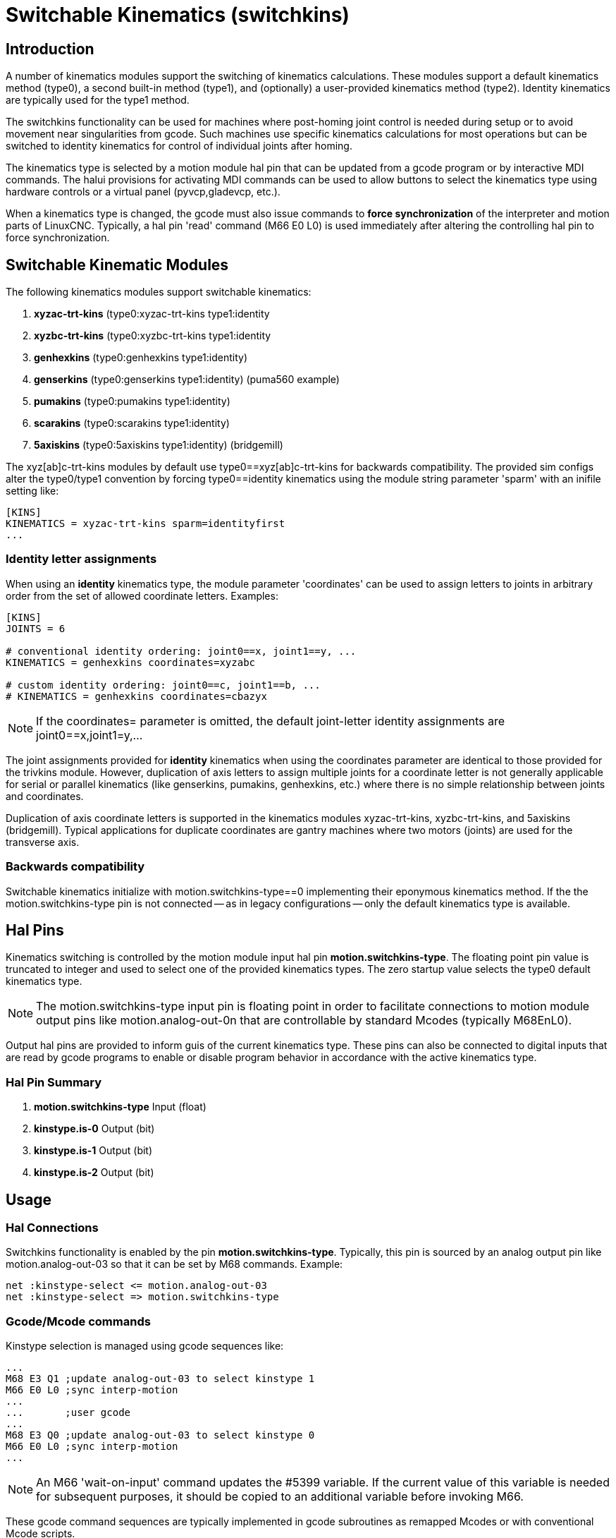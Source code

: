 [[cha:switchable-kinematics]]

= Switchable Kinematics (switchkins)

== Introduction

A number of kinematics modules support the switching of
kinematics calculations.  These modules support a default
kinematics method (type0), a second built-in method (type1), and
(optionally) a user-provided kinematics method (type2).
Identity kinematics are typically used for the type1 method.

The switchkins functionality can be used for machines where
post-homing joint control is needed during setup or to avoid
movement near singularities from gcode.  Such machines use
specific kinematics calculations for most operations but can be
switched to identity kinematics for control of individual joints
after homing.

The kinematics type is selected by a motion module hal pin that
can be updated from a gcode program or by interactive MDI
commands.  The halui provisions for activating MDI commands can be
used to allow buttons to select the kinematics type using
hardware controls or a virtual panel (pyvcp,gladevcp, etc.).

When a kinematics type is changed, the gcode must also issue
commands to *force synchronization* of the interpreter and motion
parts of LinuxCNC.  Typically, a hal pin 'read' command (M66 E0 L0) is
used immediately after altering the controlling hal pin to force
synchronization.

== Switchable Kinematic Modules

The following kinematics modules support switchable kinematics:

. *xyzac-trt-kins* (type0:xyzac-trt-kins type1:identity
. *xyzbc-trt-kins* (type0:xyzbc-trt-kins type1:identity
. *genhexkins*     (type0:genhexkins     type1:identity)
. *genserkins*     (type0:genserkins     type1:identity) (puma560 example)
. *pumakins*       (type0:pumakins       type1:identity)
. *scarakins*      (type0:scarakins      type1:identity)
. *5axiskins*      (type0:5axiskins      type1:identity) (bridgemill)


The xyz[ab]c-trt-kins modules by default use type0==xyz[ab]c-trt-kins
for backwards compatibility.  The provided sim configs alter the
type0/type1 convention by forcing type0==identity kinematics using the
module string parameter 'sparm' with an inifile setting like:

----
[KINS]
KINEMATICS = xyzac-trt-kins sparm=identityfirst
...
----

=== Identity letter assignments

When using an *identity* kinematics type, the module parameter
'coordinates' can be used to assign letters to joints in
arbitrary order from the set of allowed coordinate letters.
Examples:

----
[KINS]
JOINTS = 6

# conventional identity ordering: joint0==x, joint1==y, ...
KINEMATICS = genhexkins coordinates=xyzabc

# custom identity ordering: joint0==c, joint1==b, ...
# KINEMATICS = genhexkins coordinates=cbazyx
----

[NOTE]
If the coordinates= parameter is omitted, the default joint-letter
identity assignments are joint0==x,joint1=y,...

The joint assignments provided for *identity* kinematics
when using the coordinates parameter are identical to those
provided for the trivkins module.  However, duplication of
axis letters to assign multiple joints for a coordinate
letter is not generally applicable for serial or parallel
kinematics (like genserkins, pumakins, genhexkins, etc.)
where there is no simple relationship between joints and
coordinates.

Duplication of axis coordinate letters is supported in
the kinematics modules xyzac-trt-kins, xyzbc-trt-kins,
and 5axiskins (bridgemill).  Typical applications for duplicate
coordinates are gantry machines where two motors (joints)
are used for the transverse axis.

=== Backwards compatibility

Switchable kinematics initialize with motion.switchkins-type==0
implementing their eponymous kinematics method.  If the the
motion.switchkins-type pin is not connected -- as in legacy
configurations -- only the default kinematics type is available.

== Hal Pins

Kinematics switching is controlled by the motion module input hal
pin *motion.switchkins-type*.  The floating point pin value is
truncated to integer and used to select one of the provided
kinematics types.  The zero startup value selects the type0
default kinematics type.

[NOTE]
The motion.switchkins-type input pin is floating point in order
to facilitate connections to motion module output pins like
motion.analog-out-0n that are controllable by standard Mcodes
(typically M68EnL0).

Output hal pins are provided to inform guis of the current
kinematics type.  These pins can also be connected to digital
inputs that are read by gcode programs to enable or disable
program behavior in accordance with the active kinematics type.

=== Hal Pin Summary

. *motion.switchkins-type*  Input  (float)
. *kinstype.is-0*           Output (bit)
. *kinstype.is-1*           Output (bit)
. *kinstype.is-2*           Output (bit)

== Usage

=== Hal Connections

Switchkins functionality is enabled by the pin
*motion.switchkins-type*.  Typically, this pin is sourced by an
analog output pin like motion.analog-out-03 so that it can be
set by M68 commands.  Example:

----
net :kinstype-select <= motion.analog-out-03
net :kinstype-select => motion.switchkins-type
----

=== Gcode/Mcode commands

Kinstype selection is managed using gcode sequences like:

----
...
M68 E3 Q1 ;update analog-out-03 to select kinstype 1
M66 E0 L0 ;sync interp-motion
...
...       ;user gcode
...
M68 E3 Q0 ;update analog-out-03 to select kinstype 0
M66 E0 L0 ;sync interp-motion
...
----

[NOTE]

An M66 'wait-on-input' command updates the #5399 variable.  If the
current value of this variable is needed for subsequent purposes, it
should be copied to an additional variable before invoking M66.

These gcode command sequences are typically implemented in gcode
subroutines as remapped Mcodes or with conventional Mcode scripts.

Suggested codes (as used in sim configs) are:

Conventional User Mcodes:

. M128 Select kinstype 0 (startup default kinematics)
. M129 Select kinstype 1 (typically identity kinematics)
. M130 Select kinstype 2 (user-provided kinematics)

Remapped Mcodes:

. M428 Select kinstype 0 (startup default kinematics)
. M429 Select kinstype 1 (typically identity kinematics)
. M430 Select kinstype 2 (user-provided kinematics)

[NOTE]
Conventional user Mcodes (in the range M100-M199) are in modal
group 10.  Remapped Mcodes (in the range M200 to M999) can
specify a modalgroup.  See the remap documentation for additional
information.

=== Inifile Limit settings

LinuxCNC trajectory planning uses limits for position (min,max),
velocity, and acceleration for each applicable coordinate letter
specified in the configuration ini file.  Example for letter L
(in the set 'XYZABCUVW'):

----
[AXIS_L]
MIN_LIMIT =
MAX_LIMIT =
MAX_VELOCITY =
MIN_ACCELERATION =
----

The inifile limits specified apply to the type 0 default
kinematics type that is activated at startup.  These limits may
*not* be applicable when switching to alternative kinematics.
However, since an interpreter-motion synchronization is required
when switching kinematics, ini-hal pins can be used to setup
limits for a pending kinematics type.

[NOTE]
Ini-hal pins are typically not recognized during a gcode program
unless a synchronization (queue-buster) command is issued.  See
the milltask manpage for more information ($ man milltask)

The relevant ini-hal pins for a joint number (N) are:

----
ini.N.min_limit
ini.N.max_limit
ini.N.max_acceleration
ini.N.max_velocity
----

The relevant ini-hal pins for an axis coordinate (L) are:

----
ini.L.min_limit
ini.L.max_limit
ini.L.max_velocity
ini.L.max_acceleration
----

[NOTE]
In general, there are no fixed mappings between joint numbers and
axis coordinate letters.  There may be specific mappings for some
kinematics modules especially those that implement identity
kinematics (trivkins).  See the kins man page for more
information ($ man kins)

A user-provided Mcode can alter any or all of the axis coordinate
limits prior to changing the motion.switchkins-type pin and
synchronizing the interpreter and motionparts of LinuxCNC.  As an
example, a bash script invoking halcmd can be 'hardcoded' to set
any number of hal pins:

----
#!/bin/bash
halcmd -f <<EOF
setp ini.x.min_limit -100
setp ini.x.max_limit  100
# ... repeat for other limit parameters
EOF
----

Scripts like this can be invoked as a user Mcode and used *prior*
to the kins switching Mcode that updates the
motion.switchkins-type hal pin and forces an interp-motion sync.
Typically, separate scripts would be used for each kinstype
(0,1,2).

When identity kinematics are provided as a means to control
individual joints, it may be convenient to set or restore limits
as specified in the system ini file.  For example, a robot starts
with a complex (non-identity) kinematics (type0) after homing.
The system is configured so that it can be switched to identity
kinematics (type1) in order to manipulate individual joints using
the conventional letters from the set 'XYZABCUVW'.  The ini file
settings ([AXIS_L]) are *not* applicable when operating with
identity (type1) kinematics.  To address this use case, the user
Mcode scripts can be designed as follows:

*M129* (Switch to identity type1)

. read and parse ini file
. hal: setp the ini-hal limit pins for each axis letter ([AXIS_L])
according to the 'identity-referenced' joint number ini file
setting ([JOINT_N])
. hal: setp motion.switchkins-type 1
. mdi: execute a syncing gcode (M66E0L0)

*M128* (restore robot default kinematics type 0)

. read and parse ini file
. hal: setp the ini-hal limit pins for each axis letter ([AXIS_L])
according to the appropriate inifile setting ([AXIS_L])
. hal: setp motion.switchkins-type 0
. mdi: execute a syncing gcode (M66E0L0)

[NOTE]
The vismach simulation configurations for a puma robot demonstrate
Mcode scripts (M128,M129,M130) for this example use case.

=== Offset considerations

Like inifile limit settings, coordinate system offsets (G92,
G10L2, G10L20, G43, etc) are generally applicable only for the
type 0 default startup kinematics type.  When switching
kinematics types, it may be *important* to either reset all offsets
prior to switching or update offsets based on system-specific
requirements.

== Simulation configs

Simulation configs (requiring no hardware) are provided with
illustrative vismach displays in subdirectories of
configs/sim/axis/vismach/

. 5axis/table-rotary-tilting/xyzac-trt.ini (xyzac-trt-kins)
. 5axis/table-rotary-tilting/xyzbc-trt.ini (xyzac-trt-kins)
. 5axis/bridgemill/5axis.ini (5axiskins)
. scara/scara.ini (scarakins)
. puma/puma560.ini (genserkins)
. puma/puma.ini (pumakins)
. hexapod-sim/hexapod.ini (genhexkins)

== User kinematics provisions

Custom kinematics can be coded and tested on Run-In-Place ('RIP')
builds.  A template file src/emc/kinematics/userkfuncs.c is provided
in the distribution.  This file can be copied/renamed to a user
directory and edited to supply custom kinematics with
kinstype==2.

The user custom kinematics file can be compiled from out-of-tree
source locations for rt-preempt implementations or by replacing
the in-tree template file (src/emc/kinematics/userkfuncs.c) for rtai
systems.

Preempt-rt make example:

----
$ userkfuncs=/home/myname/kins/mykins.c make && sudo make setuid
----

== Warnings

Unexpected behavior can result if a gcode program is inadvertently
started with an incompatible kinematics type.  Unwanted behavior
can be circumvented in gcode programs by:

. Connecting appropriate kinstype.is.N hal pins to digital input
pins (like motion.digital-in-0m).

. Reading the digital input pin (M66 E0 Pm) at the start of the
gcode program

. Aborting (M2) the gcode program with a message (DEBUG, problem_message)
if the kinstype is not suitable.

When using jogging facilities or MDI commands interactively,
operator caution is required.  Guis should include indicators to
display the current kinematics type.

[NOTE]
Switching kinematics can cause substantial operational changes
requiring careful design, testing, and training for deployment.
The management of coordinate offsets, tool compensation, and
inifile limits may require complicated and non-standard operating
protocols.

== Code Notes

Kinematic modules providing switchkins functionality are linked to
the switchkins.o object (switchkins.c) that provides the module
'main' program (rtapi_app_main()) and related functions.  This
'main' program reads (optional) module command-line parameters
(coordinates, sparm) and passes them to the module-provided
function switchkinsSetup().

The switchkinsSetup() function identifies kinstype-specific setup
routines and the functions for forward an inverse calculation for
each kinstype (0,1,2) and sets a number of configuration
settings.

After calling switchkinsSetup(), rtapi_app_main() checks the
supplied parameters, creates a hal component, and then invokes
the setup routine identified for each kinstype (0,1,2).

Each kinstype (0,1,2) setup routine can (optionally) create hal
pins and set them to default values.  When all setup routines
finish, rtapi_app_main() issues hal_ready() for the component
to complete creation of the module.
